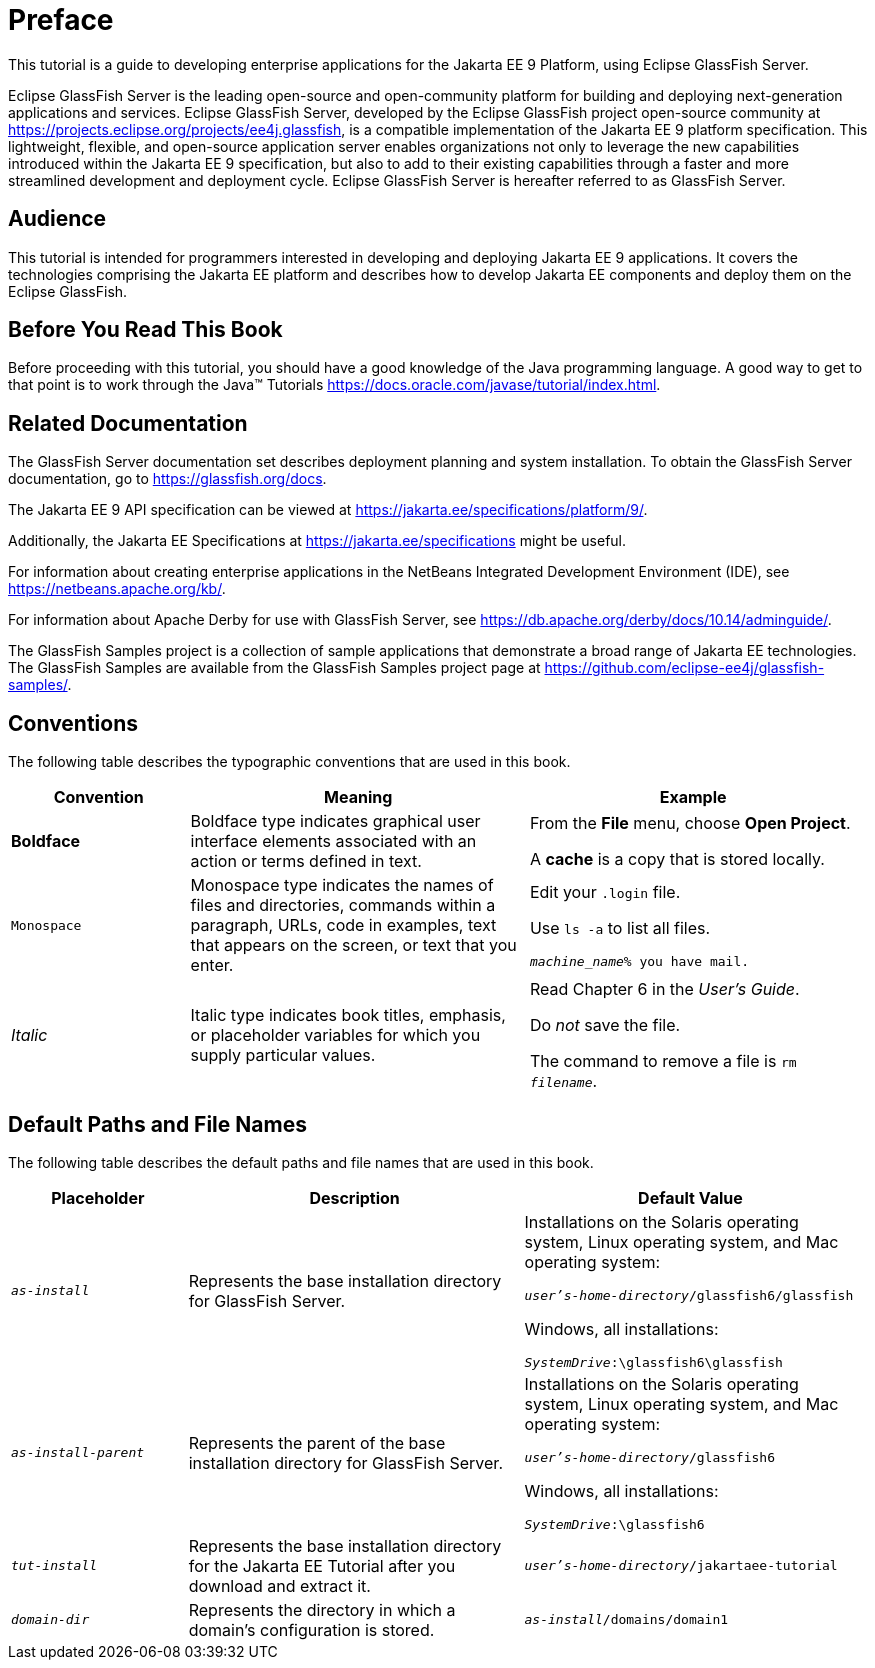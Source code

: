 [preface]
= Preface

This tutorial is a guide to developing enterprise applications for the Jakarta EE 9 Platform, using Eclipse GlassFish Server.

Eclipse GlassFish Server is the leading open-source and open-community platform for building and deploying next-generation applications and services.
Eclipse GlassFish Server, developed by the Eclipse GlassFish project open-source community at https://projects.eclipse.org/projects/ee4j.glassfish[^], is a compatible implementation of the Jakarta EE 9 platform specification.
This lightweight, flexible, and open-source application server enables organizations not only to leverage the new capabilities introduced within the Jakarta EE 9 specification, but also to add to their existing capabilities through a faster and more streamlined development and deployment cycle.
Eclipse GlassFish Server is hereafter referred to as GlassFish Server.

== Audience

This tutorial is intended for programmers interested in developing and deploying Jakarta EE 9 applications.
It covers the technologies comprising the Jakarta EE platform and describes how to develop Jakarta EE components and deploy them on the Eclipse GlassFish.

== Before You Read This Book

Before proceeding with this tutorial, you should have a good knowledge of the Java programming language.
A good way to get to that point is to work through the Java(TM) Tutorials https://docs.oracle.com/javase/tutorial/index.html[^].

== Related Documentation

The GlassFish Server documentation set describes deployment planning and system installation.
To obtain the GlassFish Server documentation, go to https://glassfish.org/docs[^].

The Jakarta EE 9 API specification can be viewed at https://jakarta.ee/specifications/platform/9/[^].

Additionally, the Jakarta EE Specifications at https://jakarta.ee/specifications[^] might be useful.

For information about creating enterprise applications in the NetBeans Integrated Development Environment (IDE), see https://netbeans.apache.org/kb/[^].

For information about Apache Derby for use with GlassFish Server, see https://db.apache.org/derby/docs/10.14/adminguide/[^].

The GlassFish Samples project is a collection of sample applications that demonstrate a broad range of Jakarta EE technologies.
The GlassFish Samples are available from the GlassFish Samples project page at https://github.com/eclipse-ee4j/glassfish-samples/[^].

== Conventions

The following table describes the typographic conventions that are used in this book.

[width="99%",cols="20%,38%,37%"]
|===
|Convention |Meaning |Example

|*Boldface* |Boldface type indicates graphical user interface elements associated with an action or terms defined in text. |From the *File* menu, choose *Open Project*.

A *cache* is a copy that is stored locally.

|`Monospace` |Monospace type indicates the names of files and directories, commands within a paragraph, URLs, code in examples, text that appears on the screen, or text that you enter. |Edit your `.login` file.

Use `ls -a` to list all files.

`_machine_name_% you have mail.`

|_Italic_ |Italic type indicates book titles, emphasis, or placeholder variables for which you supply particular values. |Read Chapter 6 in the _User's Guide_.

Do _not_ save the file.

The command to remove a file is `rm _filename_`.
|===

== Default Paths and File Names

The following table describes the default paths and file names that are
used in this book.

[width="99%",cols="20%,38%,38%"]
|===
|Placeholder |Description |Default Value

|`_as-install_` |Represents the base installation directory for GlassFish Server. | Installations on the Solaris operating system, Linux operating system, and Mac operating system:

`_user's-home-directory_/glassfish6/glassfish`

Windows, all installations:

`_SystemDrive_:\glassfish6\glassfish`

|`_as-install-parent_` |Represents the parent of the base installation directory for GlassFish Server. |Installations on the Solaris operating system, Linux operating system, and Mac operating system:

`_user's-home-directory_/glassfish6`

Windows, all installations:

`_SystemDrive_:\glassfish6`

|`_tut-install_` |Represents the base installation directory for the Jakarta EE Tutorial after you download and extract it. |`_user's-home-directory_/jakartaee-tutorial`

|`_domain-dir_` |Represents the directory in which a domain's configuration is stored. |`_as-install_/domains/domain1`
|===

